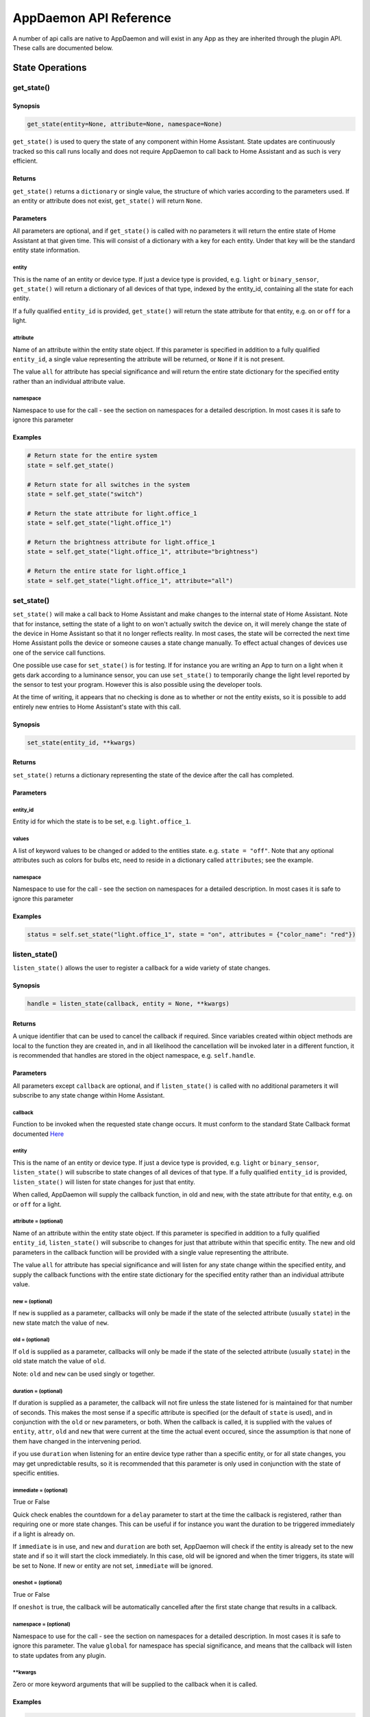 AppDaemon API Reference
=======================

A number of api calls are native to AppDaemon and will exist in any App as they are inherited through the plugin API. These calls are documented below.

State Operations
----------------

get\_state()
~~~~~~~~~~~~

Synopsis
^^^^^^^^

.. code:: python

    get_state(entity=None, attribute=None, namespace=None)

``get_state()`` is used to query the state of any component within Home
Assistant. State updates are continuously tracked so this call runs
locally and does not require AppDaemon to call back to Home Assistant
and as such is very efficient.

Returns
^^^^^^^

``get_state()`` returns a ``dictionary`` or single value, the structure
of which varies according to the parameters used. If an entity or
attribute does not exist, ``get_state()`` will return ``None``.

Parameters
^^^^^^^^^^

All parameters are optional, and if ``get_state()`` is called with no
parameters it will return the entire state of Home Assistant at that
given time. This will consist of a dictionary with a key for each
entity. Under that key will be the standard entity state information.

entity
''''''

This is the name of an entity or device type. If just a device type is
provided, e.g. ``light`` or ``binary_sensor``, ``get_state()`` will
return a dictionary of all devices of that type, indexed by the
entity\_id, containing all the state for each entity.

If a fully qualified ``entity_id`` is provided, ``get_state()`` will
return the state attribute for that entity, e.g. ``on`` or ``off`` for a
light.

attribute
'''''''''

Name of an attribute within the entity state object. If this parameter
is specified in addition to a fully qualified ``entity_id``, a single
value representing the attribute will be returned, or ``None`` if it is
not present.

The value ``all`` for attribute has special significance and will return
the entire state dictionary for the specified entity rather than an
individual attribute value.

namespace
'''''''''

Namespace to use for the call - see the section on namespaces for a detailed description. In most cases it is safe to ignore this parameter

Examples
^^^^^^^^

.. code:: python

    # Return state for the entire system
    state = self.get_state()

    # Return state for all switches in the system
    state = self.get_state("switch")

    # Return the state attribute for light.office_1
    state = self.get_state("light.office_1")

    # Return the brightness attribute for light.office_1
    state = self.get_state("light.office_1", attribute="brightness")

    # Return the entire state for light.office_1
    state = self.get_state("light.office_1", attribute="all")
set\_state()
~~~~~~~~~~~~

``set_state()`` will make a call back to Home Assistant and make changes
to the internal state of Home Assistant. Note that for instance, setting the
state of a light to ``on`` won't actually switch the device on, it will
merely change the state of the device in Home Assistant so that it no
longer reflects reality. In most cases, the state will be corrected the
next time Home Assistant polls the device or someone causes a state
change manually. To effect actual changes of devices use one of the
service call functions.

One possible use case for ``set_state()`` is for testing. If for
instance you are writing an App to turn on a light when it gets dark
according to a luminance sensor, you can use ``set_state()`` to
temporarily change the light level reported by the sensor to test your
program. However this is also possible using the developer tools.

At the time of writing, it appears that no checking is done as to
whether or not the entity exists, so it is possible to add entirely new
entries to Home Assistant's state with this call.

Synopsis
^^^^^^^^

.. code:: python

    set_state(entity_id, **kwargs)

Returns
^^^^^^^

``set_state()`` returns a dictionary representing the state of the
device after the call has completed.

Parameters
^^^^^^^^^^

entity\_id
''''''''''

Entity id for which the state is to be set, e.g. ``light.office_1``.

values
''''''

A list of keyword values to be changed or added to the entities state.
e.g. ``state = "off"``. Note that any optional attributes such as colors
for bulbs etc, need to reside in a dictionary called ``attributes``; see
the example.

namespace
'''''''''

Namespace to use for the call - see the section on namespaces for a detailed description. In most cases it is safe to ignore this parameter


Examples
^^^^^^^^

.. code:: python

    status = self.set_state("light.office_1", state = "on", attributes = {"color_name": "red"})

listen\_state()
~~~~~~~~~~~~~~~

``listen_state()`` allows the user to register a callback for a wide
variety of state changes.

Synopsis
^^^^^^^^

.. code:: python

    handle = listen_state(callback, entity = None, **kwargs)

Returns
^^^^^^^

A unique identifier that can be used to cancel the callback if required.
Since variables created within object methods are local to the function
they are created in, and in all likelihood the cancellation will be
invoked later in a different function, it is recommended that handles
are stored in the object namespace, e.g. ``self.handle``.

Parameters
^^^^^^^^^^

All parameters except ``callback`` are optional, and if
``listen_state()`` is called with no additional parameters it will
subscribe to any state change within Home Assistant.

callback
''''''''

Function to be invoked when the requested state change occurs. It must
conform to the standard State Callback format documented `Here <APPGUIDE.html#state-callbacks>`__

entity
''''''

This is the name of an entity or device type. If just a device type is
provided, e.g. ``light`` or ``binary_sensor``, ``listen_state()`` will
subscribe to state changes of all devices of that type. If a fully
qualified ``entity_id`` is provided, ``listen_state()`` will listen for
state changes for just that entity.

When called, AppDaemon will supply the callback function, in old and
new, with the state attribute for that entity, e.g. ``on`` or ``off``
for a light.

attribute =  (optional)
''''''''''''''''''''

Name of an attribute within the entity state object. If this parameter
is specified in addition to a fully qualified ``entity_id``,
``listen_state()`` will subscribe to changes for just that attribute
within that specific entity. The new and old parameters in the callback
function will be provided with a single value representing the
attribute.

The value ``all`` for attribute has special significance and will listen
for any state change within the specified entity, and supply the
callback functions with the entire state dictionary for the specified
entity rather than an individual attribute value.

new =  (optional)
''''''''''''''''

If ``new`` is supplied as a parameter, callbacks will only be made if
the state of the selected attribute (usually ``state``) in the new state
match the value of ``new``.

old =  (optional)
''''''''''''''''

If ``old`` is supplied as a parameter, callbacks will only be made if
the state of the selected attribute (usually ``state``) in the old state
match the value of ``old``.

Note: ``old`` and ``new`` can be used singly or together.

duration =  (optional)
'''''''''''''''''''''

If duration is supplied as a parameter, the callback will not fire
unless the state listened for is maintained for that number of seconds.
This makes the most sense if a specific attribute is specified (or the
default of ``state`` is used), and in conjunction with the ``old`` or
``new`` parameters, or both. When the callback is called, it is supplied
with the values of ``entity``, ``attr``, ``old`` and ``new`` that were
current at the time the actual event occured, since the assumption is
that none of them have changed in the intervening period.

if you use ``duration`` when listening for an entire device type rather than a specific entity, or for all state changes, you may get unpredictable results, so it is recommended that this parameter is only used in conjunction with the state of specific entities.

immediate = (optional)
''''''''''''''''''''''

True or False

Quick check enables the countdown for a ``delay`` parameter to start at the time
the callback is registered, rather than requiring one or more state changes. This can be useful if
for instance you want the duration to be triggered immediately if a light is already on.

If ``immediate`` is in use, and ``new`` and ``duration`` are both set, AppDaemon will check if the entity
is already set to the new state and if so it will start the clock immediately. In this case, old will be ignored
and when the timer triggers, its state will be set to None. If new or entity are not set, ``immediate`` will be ignored.

oneshot = (optional)
''''''''''''''''''''

True or False

If ``oneshot`` is true, the callback will be automatically cancelled after the first state change that results in a callback.

namespace = (optional)
''''''''''''''''''''''

Namespace to use for the call - see the section on namespaces for a detailed description. In most cases it is safe to ignore this parameter. The value ``global`` for namespace has special significance, and means that the callback will listen to state updates from any plugin.


\*\*kwargs
''''''''''

Zero or more keyword arguments that will be supplied to the callback
when it is called.

Examples
^^^^^^^^

.. code:: python

    # Listen for any state change and return the state attribute
    self.handle = self.listen_state(self.my_callback)

    # Listen for any state change involving a light and return the state attribute
    self.handle = self.listen_state(self.my_callback, "light")

    # Listen for a state change involving light.office1 and return the state attribute
    self.handle = self.listen_state(self.my_callback, "light.office_1")

    # Listen for a state change involving light.office1 and return the entire state as a dict
    self.handle = self.listen_state(self.my_callback, "light.office_1", attribute = "all")

    # Listen for a state change involving the brightness attribute of light.office1
    self.handle = self.listen_state(self.my_callback, "light.office_1", attribute = "brightness")

    # Listen for a state change involving light.office1 turning on and return the state attribute
    self.handle = self.listen_state(self.my_callback, "light.office_1", new = "on")

    # Listen for a state change involving light.office1 changing from brightness 100 to 200 and return the state attribute
    self.handle = self.listen_state(self.my_callback, "light.office_1", old = "100", new = "200")

    # Listen for a state change involving light.office1 changing to state on and remaining on for a minute
    self.handle = self.listen_state(self.my_callback, "light.office_1", new = "on", duration = 60)

    # Listen for a state change involving light.office1 changing to state on and remaining on for a minute
    # Trigger the delay immediately if the light is already on
    self.handle = self.listen_state(self.my_callback, "light.office_1", new = "on", duration = 60, immediate = True)

cancel\_listen\_state()
~~~~~~~~~~~~~~~~~~~~~~~

Cancel a ``listen_state()`` callback. This will mean that the App will
no longer be notified for the specific state change that has been
cancelled. Other state changes will continue to be monitored.

Synopsis
^^^^^^^^

.. code:: python

    cancel_listen_state(handle)

Returns
^^^^^^^

Nothing

Parameters
^^^^^^^^^^

handle
''''''

The handle returned when the ``listen_state()`` call was made.

Examples
^^^^^^^^

.. code:: python

    self.cancel_listen_state(self.office_light_handle)

info\_listen\_state()
~~~~~~~~~~~~~~~~~~~~~

Get information on state a callback from its handle.

Synopsis
^^^^^^^^

.. code:: python

    entity, attribute, kwargs = self.info_listen_state(self.handle)

Returns
^^^^^^^

entity, attribute, kwargs - the values supplied when the callback was
initially created.

Parameters
^^^^^^^^^^

handle
''''''

The handle returned when the ``listen_state()`` call was made.

Examples
^^^^^^^^

.. code:: python

    entity, attribute, kwargs = self.info_listen_state(self.handle)

Scheduler Calls
---------------

run\_in()
~~~~~~~~~

Run the callback in a defined number of seconds. This is used to add a
delay, for instance a 60 second delay before a light is turned off after
it has been triggered by a motion detector. This callback should always
be used instead of ``time.sleep()`` as discussed previously.

Synopsis
^^^^^^^^

.. code:: python

    self.handle = self.run_in(callback, delay, **kwargs)

Returns
^^^^^^^

A handle that can be used to cancel the timer.

Parameters
^^^^^^^^^^

callback
''''''''

Function to be invoked when the requested state change occurs. It must
conform to the standard Scheduler Callback format documented `Here <APPGUIDE.html#about-schedule-callbacks>`__.

delay
'''''

Delay, in seconds before the callback is invoked.

\*\*kwargs
''''''''''

Arbitary keyword parameters to be provided to the callback function when
it is invoked.

Examples
^^^^^^^^

.. code:: python

    self.handle = self.run_in(self.run_in_c, 10)
    self.handle = self.run_in(self.run_in_c, , 5, title = "run_in5")

run\_once()
~~~~~~~~~~~

Run the callback once, at the specified time of day. If the time of day
is in the past, the callback will occur on the next day.

Synopsis
^^^^^^^^

.. code:: python

    self.handle = self.run_once(callback, time, **kwargs)

Returns
^^^^^^^

A handle that can be used to cancel the timer.

Parameters
^^^^^^^^^^

callback
''''''''

Function to be invoked when the requested state change occurs. It must
conform to the standard Scheduler Callback format documented `Here <APPGUIDE.html#about-schedule-callbacks>`__.

time
''''

A Python ``time`` object that specifies when the callback will occur. If
the time specified is in the past, the callback will occur the next day
at the specified time.

\*\*kwargs
''''''''''

Arbitary keyword parameters to be provided to the callback function when
it is invoked.

Examples
^^^^^^^^

.. code:: python

     Run at 4pm today, or 4pm tomorrow if it is already after 4pm
    import datetime
    ...
    runtime = datetime.time(16, 0, 0)
    handle = self.run_once(self.run_once_c, runtime)

run\_at()
~~~~~~~~~

Run the callback once, at the specified date and time.

Synopsis
^^^^^^^^

.. code:: python

    self.handle = self.run_at(callback, datetime, **kwargs)

Returns
^^^^^^^

A handle that can be used to cancel the timer. ``run_at()`` will raise
an exception if the specified time is in the past.

Parameters
^^^^^^^^^^

callback
''''''''

Function to be invoked when the requested state change occurs. It must
conform to the standard Scheduler Callback format documented `Here <APPGUIDE.html#about-schedule-callbacks>`__.

datetime
''''''''

A Python ``datetime`` object that specifies when the callback will
occur.

\*\*kwargs
''''''''''

Arbitary keyword parameters to be provided to the callback function when
it is invoked.

Examples
^^^^^^^^

.. code:: python

     Run at 4pm today
    import datetime
    ...
    runtime = datetime.time(16, 0, 0)
    today = datetime.date.today()
    event = datetime.datetime.combine(today, runtime)
    handle = self.run_once(self.run_once_c, event)

run\_daily()
~~~~~~~~~~~~

Execute a callback at the same time every day. If the time has already
passed, the function will not be invoked until the following day at the
specified time.

Synopsis
^^^^^^^^

.. code:: python

    self.handle = self.run_daily(callback, start, **kwargs)

Returns
^^^^^^^

A handle that can be used to cancel the timer.

Parameters
^^^^^^^^^^

callback
''''''''

Function to be invoked when the requested state change occurs. It must
conform to the standard Scheduler Callback format documented `Here <APPGUIDE.html#about-schedule-callbacks>`__.

start
'''''

A Python ``time`` object that specifies when the callback will occur. If
the time specified is in the past, the callback will occur the next day
at the specified time.

\*\*kwargs
''''''''''

Arbitary keyword parameters to be provided to the callback function when
it is invoked.

Examples
^^^^^^^^

.. code:: python

     Run daily at 7pm
    import datetime
    ...
    runtime = datetime.time(19, 0, 0)
    self.run_daily(self.run_daily_c, runtime)

run\_hourly()
~~~~~~~~~~~~~

Execute a callback at the same time every hour. If the time has already
passed, the function will not be invoked until the following hour at the
specified time.

Synopsis
^^^^^^^^

.. code:: python

    self.handle = self.run_hourly(callback, start, **kwargs)

Returns
^^^^^^^

A handle that can be used to cancel the timer.

Parameters
^^^^^^^^^^

callback
''''''''

Function to be invoked when the requested state change occurs. It must
conform to the standard Scheduler Callback format documented `Here <APPGUIDE.html#about-schedule-callbacks>`__.

start
'''''

A Python ``time`` object that specifies when the callback will occur,
the hour component of the time object is ignored. If the time specified
is in the past, the callback will occur the next hour at the specified
time. If time is not supplied, the callback will start an hour from the
time that ``run_hourly()`` was executed.

\*\*kwargs
''''''''''

Arbitary keyword parameters to be provided to the callback function when
it is invoked.

Examples
^^^^^^^^

.. code:: python

     Run every hour, on the hour
    import datetime
    ...
    runtime = datetime.time(0, 0, 0)
    self.run_hourly(self.run_hourly_c, runtime)

run\_minutely()
~~~~~~~~~~~~~~~

Execute a callback at the same time every minute. If the time has
already passed, the function will not be invoked until the following
minute at the specified time.

Synopsis
^^^^^^^^

.. code:: python

    self.handle = self.run_minutely(callback, start, **kwargs)

Returns
^^^^^^^

A handle that can be used to cancel the timer.

Parameters
^^^^^^^^^^

callback
''''''''

Function to be invoked when the requested state change occurs. It must
conform to the standard Scheduler Callback format documented `Here <APPGUIDE.html#about-schedule-callbacks>`__.

start
'''''

A Python ``time`` object that specifies when the callback will occur,
the hour and minute components of the time object are ignored. If the
time specified is in the past, the callback will occur the next hour at
the specified time. If time is not supplied, the callback will start a
minute from the time that ``run_minutely()`` was executed.

\*\*kwargs
''''''''''

Arbitary keyword parameters to be provided to the callback function when
it is invoked.

Examples
^^^^^^^^

.. code:: python

     Run Every Minute on the minute
    import datetime
    ...
    time = datetime.time(0, 0, 0)
    self.run_minutely(self.run_minutely_c, time)

run\_every()
~~~~~~~~~~~~

Execute a repeating callback with a configurable delay starting at a
specific time.

Synopsis
^^^^^^^^

.. code:: python

    self.handle = self.run_every(callback, time, repeat, **kwargs)

Returns
^^^^^^^

A handle that can be used to cancel the timer.

Parameters
^^^^^^^^^^

callback
''''''''

Function to be invoked when the requested state change occurs. It must
conform to the standard Scheduler Callback format documented `Here <APPGUIDE.html#about-schedule-callbacks>`__.

time
''''

A Python ``datetime`` object that specifies when the initial callback
will occur.

repeat
''''''

After the initial callback has occurred, another will occur every
``repeat`` seconds.

\*\*kwargs
''''''''''

Arbitary keyword parameters to be provided to the callback function when
it is invoked.

Examples
^^^^^^^^

.. code:: python

     Run every 17 minutes starting in 2 hours time
    import datetime
    ...
    self.run_every(self.run_every_c, time, 17 * 60)

cancel\_timer()
~~~~~~~~~~~~~~~

Cancel a previously created timer

Synopsis
^^^^^^^^

.. code:: python

    self.cancel_timer(handle)

Returns
^^^^^^^

None

Parameters
^^^^^^^^^^

handle
''''''

A handle value returned from the original call to create the timer.

Examples
^^^^^^^^

.. code:: python

    self.cancel_timer(handle)

info\_timer()
~~~~~~~~~~~~~

Get information on a scheduler event from its handle.

Synopsis
^^^^^^^^

.. code:: python

    time, interval, kwargs = self.info_timer(handle)

Returns
^^^^^^^

time - datetime object representing the next time the callback will be
fired

interval - repeat interval if applicable, ``0`` otherwise.

kwargs - the values supplied when the callback was initially created.

Parameters
^^^^^^^^^^

handle
''''''

The handle returned when the scheduler call was made.

Examples
^^^^^^^^

.. code:: python

    time, interval, kwargs = self.info_timer(handle)

Sunrise and Sunset
------------------

run\_at\_sunrise()
~~~~~~~~~~~~~~~~~~

Run a callback every day at or around sunrise.

Synopsis
^^^^^^^^

.. code:: python

    self.handle = self.run_at_sunrise(callback, offset=0, **kwargs)

Returns
^^^^^^^

A handle that can be used to cancel the timer.

Parameters
^^^^^^^^^^

callback
''''''''

Function to be invoked when the requested state change occurs. It must
conform to the standard Scheduler Callback format documented `Here <APPGUIDE.html#about-schedule-callbacks>`__.

offset =
'''''''''

The time in seconds that the callback should be delayed after sunrise. A
negative value will result in the callback occurring before sunrise.
This parameter cannot be combined with ``random_start`` or
``random_end``

\*\*kwargs
''''''''''

Arbitary keyword parameters to be provided to the callback function when
it is invoked.

Examples
^^^^^^^^

.. code:: python

    import datetime
    ...
     Run 45 minutes before sunset
    self.run_at_sunrise(self.sun, offset = datetime.timedelta(minutes = -45).total_seconds(), "Sunrise -45 mins")
     or you can just do the math yourself
    self.run_at_sunrise(self.sun, offset = 30 * 60, "Sunrise +30 mins")
     Run at a random time +/- 60 minutes from sunrise
    self.run_at_sunrise(self.sun, random_start = -60*60, random_end = 60*60, "Sunrise, random +/- 60 mins")
     Run at a random time between 30 and 60 minutes before sunrise
    self.run_at_sunrise(self.sun, random_start = -60*60, random_end = 30*60, "Sunrise, random - 30 - 60 mins")

run\_at\_sunset()
~~~~~~~~~~~~~~~~~

Run a callback every day at or around sunset.

Synopsis
^^^^^^^^

.. code:: python

    self.handle = self.run_at_sunset(callback, offset=0, **kwargs)

Returns
^^^^^^^

A handle that can be used to cancel the timer.

Parameters
^^^^^^^^^^

callback
''''''''

Function to be invoked when the requested state change occurs. It must
conform to the standard Scheduler Callback format documented `Here <APPGUIDE.html#about-schedule-callbacks>`__.

offset =
'''''''''

The time in seconds that the callback should be delayed after sunrise. A
negative value will result in the callback occurring before sunrise.
This parameter cannot be combined with ``random_start`` or
``random_end``

\*\*kwargs
''''''''''

Arbitary keyword parameters to be provided to the callback function when
it is invoked.

Examples
^^^^^^^^

.. code:: python

     Example using timedelta
    import datetime
    ...
    self.run_at_sunset(self.sun, offset = datetime.timedelta(minutes = -45).total_seconds(), "Sunset -45 mins")
     or you can just do the math yourself
    self.run_at_sunset(self.sun, offset = 30 * 60, "Sunset +30 mins")
     Run at a random time +/- 60 minutes from sunset
    self.run_at_sunset(self.sun, random_start = -60*60, random_end = 60*60, "Sunset, random +/- 60 mins")
     Run at a random time between 30 and 60 minutes before sunset
    self.run_at_sunset(self.sun, random_start = -60*60, random_end = 30*60, "Sunset, random - 30 - 60 mins")

sunrise()
~~~~~~~~~

Return the time that the next Sunrise will occur.

Synopsis
^^^^^^^^

.. code:: python

    self.sunrise()

Returns
^^^^^^^

A Python datetime that represents the next time Sunrise will occur.

Examples
^^^^^^^^

.. code:: python

    rise_time = self.sunrise()

sunset()
~~~~~~~~

Return the time that the next Sunset will occur.

Synopsis
^^^^^^^^

.. code:: python

    self.sunset()

Returns
^^^^^^^

A Python datetime that represents the next time Sunset will occur.

Examples
^^^^^^^^

.. code:: python

    set_time = self.sunset()

sun\_up()
~~~~~~~~~

A function that allows you to determine if the sun is currently up.

Synopsis
^^^^^^^^

.. code:: python

    result = self.sun_up()

Returns
^^^^^^^

``True`` if the sun is up, False otherwise.

Examples
^^^^^^^^

.. code:: python

    if self.sun_up():
        do something

sun\_down()
~~~~~~~~~~~

A function that allows you to determine if the sun is currently down.

Synopsis
^^^^^^^^

.. code:: python

    result = self.sun_down()

Returns
^^^^^^^

``True`` if the sun is down, False otherwise.

Examples
^^^^^^^^

.. code:: python

    if self.sun_down():
        do something

Events
------

listen\_event()
~~~~~~~~~~~~~~~

Listen event sets up a callback for a specific event, or any event.

Synopsis
^^^^^^^^

.. code:: python

    handle = listen_event(callback, event = None, **kwargs):

Returns
^^^^^^^

A handle that can be used to cancel the callback.

Parameters
^^^^^^^^^^

callback
''''''''

Function to be invoked when the requested state change occurs. It must
conform to the standard Event Callback format documented `Here <APPGUIDE.html#about-event-callbacks>`__.

event
'''''

Name of the event to subscribe to. Can be a standard Home Assistant
event such as ``service_registered`` or an arbitrary custom event such
as ``"MODE_CHANGE"``. If no event is specified, ``listen_event()`` will
subscribe to all events.

namespace = (optional)
''''''''''''''''''''''

Namespace to use for the call - see the section on namespaces for a detailed description. In most cases it is safe to ignore this parameter. The value ``global`` for namespace has special significance, and means that the callback will lsiten to state updates from any plugin.


\*\*kwargs (optional)
'''''''''''''''''''

One or more keyword value pairs representing App specific parameters to
supply to the callback. If the keywords match values within the event
data, they will act as filters, meaning that if they don't match the
values, the callback will not fire.

As an example of this, a Minimote controller when activated will
generate an event called ``zwave.scene_activated``, along with 2 pieces
of data that are specific to the event - ``entity_id`` and ``scene``. If
you include keyword values for either of those, the values supplied to
the \`listen\_event()1 call must match the values in the event or it
will not fire. If the keywords do not match any of the data in the event
they are simply ignored.

Filtering will work with any event type, but it will be necessary to
figure out the data associated with the event to understand what values
can be filtered on. This can be achieved by examining Home Assistant's
logfiles when the event fires.

Examples
^^^^^^^^

.. code:: python

    self.listen_event(self.mode_event, "MODE_CHANGE")
     Listen for a minimote event activating scene 3:
    self.listen_event(self.generic_event, "zwave.scene_activated", scene_id = 3)
     Listen for a minimote event activating scene 3 from a specific minimote:
    self.listen_event(self.generic_event, "zwave.scene_activated", entity_id = "minimote_31", scene_id = 3)

cancel\_listen\_event()
~~~~~~~~~~~~~~~~~~~~~~~

Cancels callbacks for a specific event.

Synopsis
^^^^^^^^

.. code:: python

    cancel_listen_event(handle)

Returns
^^^^^^^

None.

Parameters
^^^^^^^^^^

handle
''''''

A handle returned from a previous call to ``listen_event()``.

Examples
^^^^^^^^

.. code:: python

    self.cancel_listen_event(handle)

info\_listen\_event()
~~~~~~~~~~~~~~~~~~~~~

Get information on an event callback from its handle.

Synopsis
^^^^^^^^

.. code:: python

    service, kwargs = self.info_listen_event(handle)

Returns
^^^^^^^

service, kwargs - the values supplied when the callback was initially
created.

Parameters
^^^^^^^^^^

handle
''''''

The handle returned when the ``listen_event()`` call was made.

Examples
^^^^^^^^

.. code:: python

    service, kwargs = self.info_listen_event(handle)

fire\_event()
~~~~~~~~~~~~~

Fire an event on the HomeAssistant bus, for other components to hear.

Synopsis
^^^^^^^^

.. code:: python

    fire_event(event, **kwargs)

Returns
^^^^^^^

None.

Parameters
^^^^^^^^^^

event
'''''

Name of the event. Can be a standard Home Assistant event such as
``service_registered`` or an arbitrary custom event such as
``"MODE_CHANGE"``.

namespace = (optional)
''''''''''''''''''''''

Namespace to use for the call - see the section on namespaces for a detailed description. In most cases it is safe to ignore this parameter



\*\*kwargs
''''''''''

Zero or more keyword arguments that will be supplied as part of the
event.

Examples
^^^^^^^^

.. code:: python

    self.fire_event("MY_CUSTOM_EVENT", jam="true")

Miscellaneous Helper Functions
------------------------------

time()
~~~~~~

Returns a python ``time`` object representing the current time. Use this
in preference to the standard Python ways to discover the current time,
especially when using the "Time Travel" feature for testing.

Synopsis
^^^^^^^^

.. code:: python

    time()

Returns
^^^^^^^

A localised Python time object representing the current AppDaemon time.

Parameters
^^^^^^^^^^

None

Example
^^^^^^^

.. code:: python

    now = self.time()

date()
~~~~~~

Returns a python ``date`` object representing the current date. Use this
in preference to the standard Python ways to discover the current date,
especially when using the "Time Travel" feature for testing.

Synopsis
^^^^^^^^

.. code:: python

    date()

Returns
^^^^^^^

A localised Python time object representing the current AppDaemon date.

Parameters
^^^^^^^^^^

None

Example
^^^^^^^

.. code:: python

    today = self.date()

datetime()
~~~~~~~~~~

Returns a python ``datetime`` object representing the current date and
time. Use this in preference to the standard Python ways to discover the
current time, especially when using the "Time Travel" feature for
testing.

Synopsis
^^^^^^^^

.. code:: python

    datetime()

Returns
^^^^^^^

A localised Python datetime object representing the current AppDaemon
date and time.

Parameters
^^^^^^^^^^

None

Example
^^^^^^^

.. code:: python

    now = self.datetime()

convert\_utc()
~~~~~~~~~~~~~~

Home Assistant provides timestamps of several different sorts that may
be used to gain additional insight into state changes. These timestamps
are in UTC and are coded as ISO 8601 Combined date and time strings.
``convert_utc()`` will accept one of these strings and convert it to a
localised Python datetime object representing the timestamp

Synopsis
^^^^^^^^

.. code:: python

    convert_utc(utc_string)

Returns
^^^^^^^

``convert_utc(utc_string)`` returns a localised Python datetime object
representing the timestamp.

Parameters
^^^^^^^^^^

utc\_string
'''''''''''

An ISO 8601 encoded date and time string in the following format:
``2016-07-13T14:24:02.040658-04:00``

Example
^^^^^^^

parse\_time()
~~~~~~~~~~~~~

Takes a string representation of a time, or sunrise or sunset offset and
converts it to a ``datetime.time`` object.

Synopsis
^^^^^^^^

.. code:: python

    parse_time(time_string)

Returns
^^^^^^^

A ``datetime.time`` object, representing the time given in the
``time_string`` argument.

Parameters
^^^^^^^^^^

time\_string
''''''''''''

A representation of the time in a string format with one of the
following formats:

-  HH:MM:SS - the time in Hours Minutes and Seconds, 24 hour format.
-  sunrise\|sunset [+\|- HH:MM:SS]- time of the next sunrise or sunset
   with an optional positive or negative offset in Hours Minutes and
   seconds

Example
^^^^^^^

.. code:: python

    time = self.parse_time("17:30:00")
    time = self.parse_time("sunrise")
    time = self.parse_time("sunset + 00:30:00")
    time = self.parse_time("sunrise + 01:00:00")

now\_is\_between()
~~~~~~~~~~~~~~~~~~

Takes two string representations of a time, or sunrise or sunset offset
and returns true if the current time is between those 2 times.
``now_is_between()`` can correctly handle transitions across midnight.

Synopsis
^^^^^^^^

.. code:: python

    now_is_between(start_time_string, end_time_string)

Returns
^^^^^^^

``True`` if the current time is within the specified start and end
times, ``False`` otherwise.

Parameters
^^^^^^^^^^

start\_time\_string, end\_time\_string
''''''''''''''''''''''''''''''''''''''

A representation of the start and end time respectively in a string
format with one of the following formats:

-  HH:MM:SS - the time in Hours Minutes and Seconds, 24 hour format.
-  ``sunrise``\ \|\ ``sunset`` [+\|- HH:MM:SS]- time of the next sunrise
   or sunset with an optional positive or negative offset in Hours
   Minutes and seconds

Example
^^^^^^^

.. code:: python

    if self.now_is_between("17:30:00", "08:00:00"):
        do something
    if self.now_is_between("sunset - 00:45:00", "sunrise + 00:45:00"):
        do something

entity\_exists()
~~~~~~~~~~~~~~~~

Synopsis
^^^^^^^^

.. code:: python

    entity_exists(entity)

``entity_exists()`` is used to verify if a given entity exists in Home
Assistant or not. When working with multiple Home Assistant instances, it is
possible to specify the namespace, so that it checks within the right instance in
in the event the app is working in a different instance. Also when using this function,
it is also possible to check if an Appdaemon entity exists.

Returns
^^^^^^^

``entity_exists()`` returns ``True`` if the entity exists, ``False``
otherwise.

Parameters
^^^^^^^^^^

entity
''''''

The fully qualified name of the entity to check for (including the
device type)

namespace = (optional)
''''''''''''''''''''''

Namespace to use for the call - see the section on namespaces for a detailed description. In most cases it is safe to ignore this parameter

Examples
^^^^^^^^

.. code:: python

    # Return True if the entity light.living_room exist within the app's namespace
    if self.entity_exists("light.living_room"):
      do something

    # Return True if the entity mqtt.security_settings exist within the mqtt namespace
    # if the app is operating in a different namespace like default
    if self.entity_exists("mqtt.security_settings", namespace = "mqtt"):
      do something

      ...

get\_app()
~~~~~~~~~~

``get_app()`` will return the instantiated object of another app running
within the system. This is useful for calling functions or accessing
variables that reside in different apps without requiring duplication of
code.

Synopsis
^^^^^^^^

.. code:: python

    get_app(self, name)

Parameters
^^^^^^^^^^

name
''''

Name of the app required. This is the name specified in header section
of the config file, not the module or class.

Returns
^^^^^^^

An object reference to the class.

Example
^^^^^^^

.. code:: python

    MyApp = self.get_app("MotionLights")
    MyApp.turn_light_on()

split\_device\_list()
~~~~~~~~~~~~~~~~~~~~~

``split_device_list()`` will take a comma separated list of device types
(or anything else for that matter) and return them as an iterable list.
This is intended to assist in use cases where the App takes a list of
entities from an argument, e.g. a list of sensors to monitor. If only
one entry is provided, an iterable list will still be returned to avoid
the need for special processing.

Synopsis
^^^^^^^^

.. code:: python

    devices = split_device_list(list)

Returns
^^^^^^^

A list of split devices with 1 or more entries.

Example
^^^^^^^

.. code:: python

    for sensor in self.split_device_list(self.args["sensors"]):
        do something for each sensor, e.g. make a state subscription

Logfiles
--------

AppDaemon provides a couple of convenience functions for loggin to bith the main log and the app error log. These will automatically insert the app name for information.

log()
~~~~~

Synopsis
^^^^^^^^

.. code:: python

    log(message, level = "INFO")

Returns
^^^^^^^

Nothing

Parameters
^^^^^^^^^^

Message
'''''''

The message to log.

level
'''''

The log level of the message - takes a string representing the standard
logger levels.

Examples
^^^^^^^^

.. code:: python

    self.log("Log Test: Parameter is {}".format(some_variable))
    self.log("Log Test: Parameter is {}".format(some_variable), level = "ERROR")
    self.log("Line: __line__, module: __module__, function: __function__, Message: Something bad happened")

error()
~~~~~~~

Synopsis
^^^^^^^^

.. code:: python

    error(message, level = "WARNING")

Returns
^^^^^^^

Nothing

Parameters
^^^^^^^^^^

Message
'''''''

The message to log.

level
'''''

The log level of the message - takes a string representing the standard
logger levels.

Examples
^^^^^^^^

.. code:: python

    self.error("Some Warning string")
    self.error("Some Critical string", level = "CRITICAL")


If you want to perform more elaborate logging or formatting, the underlying ``logger`` objects can be obtained:

get_main_log()
~~~~~~~

Synopsis
^^^^^^^^

.. code:: python

    self.get_main_log()


Returns
^^^^^^^

The underlying ``logger`` object used for the main log.

Examples
^^^^^^^^

.. code:: python

    log = self.get_main_log()
    log.log(50, "Log a critical error")


get_error_log()
~~~~~~~

Synopsis
^^^^^^^^

.. code:: python

    self.get_error_log()


Returns
^^^^^^^

The underlying ``logger`` object used for the error log.

Examples
^^^^^^^^

.. code:: python

    error_log = self.get_error_log()
    error_log.log(40, "Log an error")

listen_log()
~~~~~~~

Register the app to receive a callback everytime an app logs a message

Synopsis
^^^^^^^^

.. code:: python

    self.listen_log(cb)


Returns
^^^^^^^

None.

Examples
^^^^^^^^

.. code:: python

    self.listen_log(self.cb)

cancel_log()
~~~~~~~~~~~~

Cancel the log callback for an app.

Synopsis
^^^^^^^^

.. code:: python

    self.cancel_listen_log()

Returns
^^^^^^^

None.

Examples
^^^^^^^^

.. code:: python

    self.cancel_listen_log()

About listen_log() Callbacks
~~~~~~~~~~~~~~~~~~~~~~~~~~~~

The signature for a callback used with ``listen_log()`` is as follows:

.. code:: python

    def cb(self, name, ts, level, message):


``name`` is the name of the app that logged the message
``ts`` is the timestamp of the message
``level`` is the severity level of the message
``message`` is the text of the message

API
---

register_endpoint()
~~~~~~~~~~~~~~~~~~~

Register an endpoint for API calls into an App.

Synopsis
^^^^^^^^

.. code:: python

    register_endpoint(callback, name = None)

Returns
^^^^^^^

handle - a handle that can be used to remove the registration

Parameters
^^^^^^^^^^

callback
''''''''

The function to be called when a request is made to the named endpoint

name
''''

The name of the endpoint to be used for the call. If ``None`` the name of the App will be used.

Examples
^^^^^^^^

.. code:: python

    self.register_endpoint(my_callback)
    self.register_callback(alexa_cb, "alexa")

It should be noted that the register function, should return a string (can be empty), and a HTTP OK status response.
For example ``'',200``. if this is not added as a returned response, the function will generate an error each time
it is processed

unregister_endpoint()
~~~~~~~~~~~~~~~~~~~~~

Remove a previously registered endpoint.

Synopsis
^^^^^^^^

.. code:: python

    unregister_endpoint(handle)

Returns
^^^^^^^

None

Parameters
^^^^^^^^^^

handle
''''''

A handle returned by a previous call to ``register_endpoint``

Examples
^^^^^^^^

.. code:: python

    self.unregister_endpoint(handle)


Alexa Helper Functions
----------------------

get_alexa_intent()
~~~~~~~~~~~~~~~~~~

Register an endpoint for API calls into an App.

Synopsis
^^^^^^^^

.. code:: python

    self.get_alexa_intent(data)

Returns
^^^^^^^

A string representing the Intent from the interaction model that was requested

Parameters
^^^^^^^^^^

data
''''

The request data received from Alexa.

Examples
^^^^^^^^

.. code:: python

    intent = self.get_alexa_intent(data)

get_alexa_slot_value()
~~~~~~~~~~~~~~~~~~~~~~

Return values for slots form the interaction model.

Synopsis
^^^^^^^^

.. code:: python

    self.get_alexa_slot_value(data, name = None)

Returns
^^^^^^^

A string representing the value of the slot from the interaction model, or a hash of slots.

Parameters
^^^^^^^^^^

data
''''

The request data received from Alexa.

name
''''

Name of the slot. If a name is not specified, all slots will be returned as a dictionary.
If a name is spedicied but is not found, ``None`` will be returned.

Examples
^^^^^^^^

.. code:: python

    beer_type = self.get_alexa_intent(data, "beer_type")
    all_slots = self.get_alexa_intent(data)


self.format_alexa_response(speech = speech, card = card, title = title)

format_alexa_response()
~~~~~~~~~~~~~~~~~~~~~~~

Format a response to be returned to Alex including speech and a card.

Synopsis
^^^^^^^^

.. code:: python

    self.format_alexa_response(speech = speech, card = card, title = title)

Returns
^^^^^^^

None

Parameters
^^^^^^^^^^

speech =
''''''''

The text for Alexa to say

card =
''''''

Text for the card

title =
''''''''

Title for the card

Examples
^^^^^^^^

.. code:: python

    format_alexa_response(speech = "Hello World", card = "Greetings to the world", title = "Hello")

Google Home Helper Functions
----------------------------

get_apiai_intent()
~~~~~~~~~~~~~~~~~~

Register an endpoint for API calls into an App.

Synopsis
^^^^^^^^

.. code:: python

    self.get_apiai_intent(data)

Returns
^^^^^^^

A string representing the Intent from the interaction model that was requested

Parameters
^^^^^^^^^^

data
''''

The request data received from Google Home.

Examples
^^^^^^^^

.. code:: python

    intent = self.get_apiai_intent(data)

get_apiai_slot_value()
~~~~~~~~~~~~~~~~~~~~~~

Return values for slots form the interaction model.

Synopsis
^^^^^^^^

.. code:: python

    self.get_apiai_slot_value(data, name = None)

Returns
^^^^^^^

A string representing the value of the slot from the interaction model, or a hash of slots.

Parameters
^^^^^^^^^^

data
''''

The request data received from Google Home.

name
''''

Name of the slot. If a name is not specified, all slots will be returned as a dictionary.
If a name is spedicied but is not found, ``None`` will be returned.

Examples
^^^^^^^^

.. code:: python

    beer_type = self.get_apiai_intent(data, "beer_type")
    all_slots = self.get_apiai_intent(data)


self.format_apiai_response(speech = speech)

format_appapi_response()
~~~~~~~~~~~~~~~~~~~~~~~

Format a response to be returned to Google Home including speech.

Synopsis
^^^^^^^^

.. code:: python

    self.format_apiai_response(speech = speech)

Returns
^^^^^^^

None

Parameters
^^^^^^^^^^

speech =
''''''''

The text for Google Home to say

Examples
^^^^^^^^

.. code:: python

    format_apiai_response(speech = "Hello World")

Dashboard Functions
-------------------

set\_app\_state()
~~~~~~~~~~~~~~~~~

Publish state information to AppDaemon's internal state and push the
state changes out to listening Apps and Dashboards.

Synopsis
^^^^^^^^

.. code:: python

    self.set_app_state(entity_id, state)

Returns
^^^^^^^

None.

Parameters
^^^^^^^^^^

entity\_id
''''''''''

A name for the new state. It must conform to the standard entity\_id
format, e.g. ``<device_type>.<name>``. however device type and name can
be whatever you like as long as you ensure it doesn't conflict with any
real devices. For clarity, I suggest the convention of using
``appdaemon`` as the device type. A single App can publish to as many
entity ids as desired.

state
'''''

The state to be associated with the entity id. This is a dictionary and
must contain the entirety of the state information, It will replace the
old state information, and calls like ``listen_state()`` should work
correctly reporting the old and the new state information as long as you
keep the dictionary looking similar to HA status updates, e.g. the main
state in a state field, and any attributes in an attributes
sub-dictionary.

attributes
'''''''''

A sub-dictionary of keys and values, to set the attributes within AppDaemon's internal state object. It is optional to set these
values. If this parameter is specified, by default it will update the prexisting ``attributes`` if it was existing. If wanting to
modify the entire attributes for example remove some keys, the best way to do this, is to read the entire ``attributes`` of the entity
using ``self.get_state("appdaemon.alerts", attribute = "all")``. Then modify the dictionary as needed, and when using the
``self.set_app_state()`` again for the entity, set the ``replace`` flag to ``True``. By setting this to ``True``, the internal
dictionary is not just updated with the new set of values but completely replaced with it.

namespace
'''''''''

Namespace to use for the call - see the section on namespaces for a detailed description. In most cases it is safe to ignore this
parameter. When working with multiple namespaces, it is important to set the namespace of the function, either when reading the
entity's value, or settingit to certain values. Without specifying the namespace, it will always seekout the entity within its present
namespace. For example if an app operates within the ``default`` namepace which is Home Assistant, it is possible to modify an entity
within ``mqtt`` namespace, by specifying the namespace during the call.

Examples
^^^^^^^^

.. code:: python

    self.set_app_state("appdaemon.alerts", {"state": number, "attributes": {"unit_of_measurement": ""}})

    # Return state for the entire Appdaemon entities within the namepace
    state = self.get_state(namepace = "default")

    # though working within default namespace, return state of an entity within mqtt namespace
    state = self.get_state("mqtt.security_settings", namepace = "mqtt")

    #though working within default namespace, return state of an entity within mqtt namespace,
    #modify its attributes, and replace with new data
    all_state = self.get_state("mqtt.security_settings", attribute = "all")
    state_attribute = all_state["attributes"] #remove keys as required at this point
    #reload the data with the new values, but this time use the replace flag
    self.set_app_state("mqtt.security_settings", attributes = state_attribute, replace = True, namepace = "mqtt")

This is an example of a state update that can be used with a sensor
widget in HADashboard. "state" is the actual value, and the widget also
expects an attribute called "unit\_of\_measurement" to work correctly.

dash\_navigate()
~~~~~~~~~~~~~~~~

Force all connected Dashboards to navigate to a new URL

Synopsis
^^^^^^^^

.. code:: python

    dash_navigate(self, target, timeout = -1, ret = None)

Returns
^^^^^^^

None.

Parameters
^^^^^^^^^^

target
''''''

A URL for the dashboard to navigate to e.g. ``/MainDash``

ret
'''

Time to wait before the optional second change. If not specified the first change will be permanent.

timeout
'''''''

URL to navigate back to after ``timeout``. If not specified, the dashboard will navigate back to the original panel.

Examples
^^^^^^^^

.. code:: python

    self.dash_navigate("/AlarmStatus", timeout=10)        # Switch to AlarmStatus Panel then return to current panel after 10 seconds
    self.dash_navigate("/Locks", timeout=10, ret="/Main") # Switch to Locks Panel then return to Main panel after 10 seconds

Constraints
-----------

register_constraint()
~~~~~~~~~~~~~~~~~~~~~

Register a custom constraint

Synopsis
^^^^^^^^

.. code:: python

    register_constraint(self, name)

Returns
^^^^^^^

None.

Parameters
^^^^^^^^^^

name
''''''

Name of the function to register for the constraint. Note: this is a string not a function reference.

Examples
^^^^^^^^

.. code:: python

        self.register_constraint("my_custom_constraint")



deregister_constraint()
~~~~~~~~~~~~~~~~~~~~~~~

De-register a custom constraint.

Synopsis
^^^^^^^^

.. code:: python

    deregister_constraint(self, name)

Returns
^^^^^^^

None.

Parameters
^^^^^^^^^^

name
''''''

Name of the function to register for the constraint. Note: this is a string not a function reference.

Examples
^^^^^^^^

.. code:: python

        self.deregister_constraint("my_custom_constraint")

list_constraints()
~~~~~~~~~~~~~~~~~~~~~~~

Get a list of all currently registered custom constraints. Note: this list will include any constraints registered by the plugin itself.

Synopsis
^^^^^^^^

.. code:: python

    constraints = list_constraints()

Returns
^^^^^^^

A list of all currently registered constraints.

Examples
^^^^^^^^

.. code:: python

        list = self.list_constraints()



Namespace
---------

set\_namespace()
~~~~~~~~~~~~~~~~

Set a new namespace for the app to use from that point forward.

Synopsis
^^^^^^^^

.. code:: python

    set_namespace(self, namespace)

Returns
^^^^^^^

None.

Parameters
^^^^^^^^^^

namespace
'''''''''

The value for the namespace to use moving forward.


Examples
^^^^^^^^

.. code:: python

    self.set_namespace("hass1")
    self.set_namespace("default")

Introspection
-------------

get_scheduler_entries()
~~~~~~~~~~~~~~~~~~~~~~~

Get information on AppDaemon scheduler entries.

Synopsis
^^^^^^^^

.. code:: python

    get_scheduler_entries()

Returns
^^^^^^^

A dictionary containing all the information for entries in the AppDaemon scheduler

Examples
^^^^^^^^

.. code:: python

    schedule = self.get_scheduler_entries()

get_callback_entries()
~~~~~~~~~~~~~~~~~~~~~~~

Get information on AppDaemon callback entries.

Synopsis
^^^^^^^^

.. code:: python

    get_callback_entries()

Returns
^^^^^^^

A dictionary containing all the information for entries in the AppDaemon state and event callback table

Examples
^^^^^^^^

.. code:: python

    callbacks = self.get_callback_entries()

get_thread_info()
~~~~~~~~~~~~~~~~~~~~~~~

Get information on AppDaemon worker threads.

Synopsis
^^^^^^^^

.. code:: python

    get_thread_info()

Returns
^^^^^^^

A dictionary containing all the information for AppDaemon worker threads

Examples
^^^^^^^^

.. code:: python

    thread_info = self.get_thread_info()

get_ad_version()
~~~~~~~~~~~~~~~~

Return the cuurent version of AppDaemon

Synopsis
^^^^^^^^

.. code:: python

    get_ad_version()

Returns
^^^^^^^

A string containing the version number

Examples
^^^^^^^^

.. code:: python

    version = self.get_ad_version()
